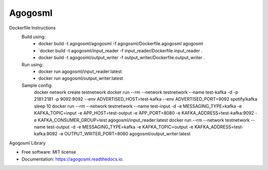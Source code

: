 ========
Agogosml
========


.. image:: https://img.shields.io/pypi/v/agogosml.svg
        :target: https://pypi.python.org/pypi/agogosml

.. image:: https://readthedocs.org/projects/agogosml/badge/?version=latest
        :target: https://agogosml.readthedocs.io/en/latest/?badge=latest
        :alt: Documentation Status

Dockerfile Instructions
    Build using:
        * docker build -t agogosml/agogosml -f agogosml/Dockerfile.agogosml agogosml
        * `docker build -t agogosml/input_reader -f input_reader/Dockerfile.input_reader .
        * docker build -t agogosml/output_writer -f output_writer/Dockerfile.output_writer .
    Run using:
        * docker run agogosml/input_reader:latest
        * docker run agogosml/output_writer:latest

    Sample config:
        docker network create testnetwork
        docker run --rm --network testnetwork --name test-kafka -d -p 2181:2181 -p 9092:9092 --env ADVERTISED_HOST=test-kafka --env ADVERTISED_PORT=9092 spotify/kafka
        sleep 10
        docker run --rm --network testnetwork --name test-input -d -e MESSAGING_TYPE=kafka -e KAFKA_TOPIC=input -e APP_HOST=test-output -e APP_PORT=8080 -e KAFKA_ADDRESS=test-kafka:9092 -e KAFKA_CONSUMER_GROUP=test agogosml/input_reader:latest
        docker run --rm --network testnetwork --name test-output -d -e MESSAGING_TYPE=kafka -e KAFKA_TOPIC=output -e KAFKA_ADDRESS=test-kafka:9092 -e OUTPUT_WRITER_PORT=8080 agogosml/output_writer:latest
Agogosml Library


* Free software: MIT license
* Documentation: https://agogosml.readthedocs.io.

